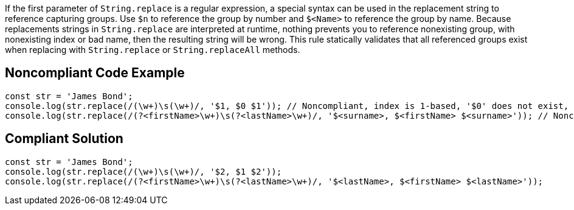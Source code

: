 If the first parameter of ``++String.replace++`` is a regular expression, a special syntax can be used in the replacement string to reference capturing groups. Use ``++$n++`` to reference the group by number and ``++$<Name>++`` to reference the group by name. Because replacements strings in ``++String.replace++`` are interpreted at runtime, nothing prevents you to reference nonexisting group, with nonexisting index or bad name, then the resulting string will be wrong.
This rule statically validates that all referenced groups exist when replacing with ``++String.replace++`` or ``++String.replaceAll++`` methods.

== Noncompliant Code Example

----
const str = 'James Bond';
console.log(str.replace(/(\w+)\s(\w+)/, '$1, $0 $1')); // Noncompliant, index is 1-based, '$0' does not exist, prints 'James, $0 James'
console.log(str.replace(/(?<firstName>\w+)\s(?<lastName>\w+)/, '$<surname>, $<firstName> $<surname>')); // Noncompliant  '$<surname>' does not exist, prints ', James '
----

== Compliant Solution

----
const str = 'James Bond';
console.log(str.replace(/(\w+)\s(\w+)/, '$2, $1 $2'));
console.log(str.replace(/(?<firstName>\w+)\s(?<lastName>\w+)/, '$<lastName>, $<firstName> $<lastName>'));
----
